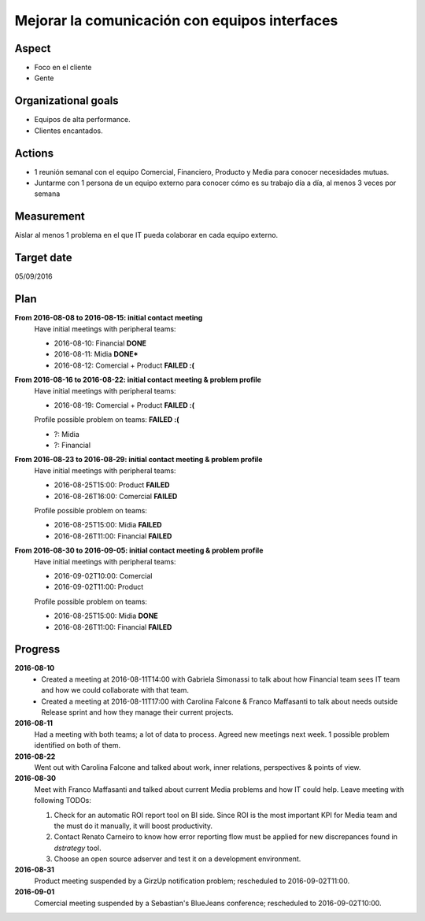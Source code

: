 Mejorar la comunicación con equipos interfaces
==============================================

Aspect
------

- Foco en el cliente
- Gente
  
Organizational goals
--------------------

- Equipos de alta performance.
- Clientes encantados.

Actions
-------

- 1 reunión semanal con el equipo Comercial, Financiero, Producto y Media para
  conocer necesidades mutuas.
- Juntarme con 1 persona de un equipo externo para conocer cómo es su trabajo
  día a día, al menos 3 veces por semana
  
Measurement
-----------

Aislar al menos 1 problema en el que IT pueda colaborar en cada equipo
externo.

Target date
-----------

05/09/2016

Plan
----

**From 2016-08-08 to 2016-08-15: initial contact meeting**
  Have initial meetings with peripheral teams:

  - 2016-08-10: Financial **DONE**
  - 2016-08-11: Midia **DONE***
  - 2016-08-12: Comercial + Product **FAILED :(**

**From 2016-08-16 to 2016-08-22: initial contact meeting & problem profile**
  Have initial meetings with peripheral teams:

  - 2016-08-19: Comercial + Product **FAILED :(**

  Profile possible problem on teams: **FAILED :(**

  - ?: Midia
  - ?: Financial

**From 2016-08-23 to 2016-08-29: initial contact meeting & problem profile**
  Have initial meetings with peripheral teams:

  - 2016-08-25T15:00: Product **FAILED**
  - 2016-08-26T16:00: Comercial **FAILED**

  Profile possible problem on teams:

  - 2016-08-25T15:00: Midia **FAILED**
  - 2016-08-26T11:00: Financial **FAILED**

**From 2016-08-30 to 2016-09-05: initial contact meeting & problem profile**
  Have initial meetings with peripheral teams:

  - 2016-09-02T10:00: Comercial
  - 2016-09-02T11:00: Product

  Profile possible problem on teams:

  - 2016-08-25T15:00: Midia **DONE**
  - 2016-08-26T11:00: Financial **FAILED**


Progress
--------

**2016-08-10**
  - Created a meeting at 2016-08-11T14:00 with Gabriela Simonassi to talk about
    how Financial team sees IT team and how we could collaborate with that
    team.
  - Created a meeting at 2016-08-11T17:00 with Carolina Falcone & Franco
    Maffasanti to talk about needs outside Release sprint and how they manage
    their current projects.

**2016-08-11**
  Had a meeting with both teams; a lot of data to process. Agreed new meetings
  next week. 1 possible problem identified on both of them.

**2016-08-22**  
  Went out with Carolina Falcone and talked about work, inner relations,
  perspectives & points of view.

**2016-08-30**
  Meet with Franco Maffasanti and talked about current Media problems and how
  IT could help. Leave meeting with following TODOs:

  #. Check for an automatic ROI report tool on BI side. Since ROI is the most
     important KPI for Media team and the must do it manually, it will boost
     productivity.
  #. Contact Renato Carneiro to know how error reporting flow must be applied
     for new discrepances found in *dstrategy* tool.
  #. Choose an open source adserver and test it on a development environment.

**2016-08-31**
  Product meeting suspended by a GirzUp notification problem; rescheduled to
  2016-09-02T11:00.

**2016-09-01**
  Comercial meeting suspended by a Sebastian's BlueJeans conference;
  rescheduled to 2016-09-02T10:00.
